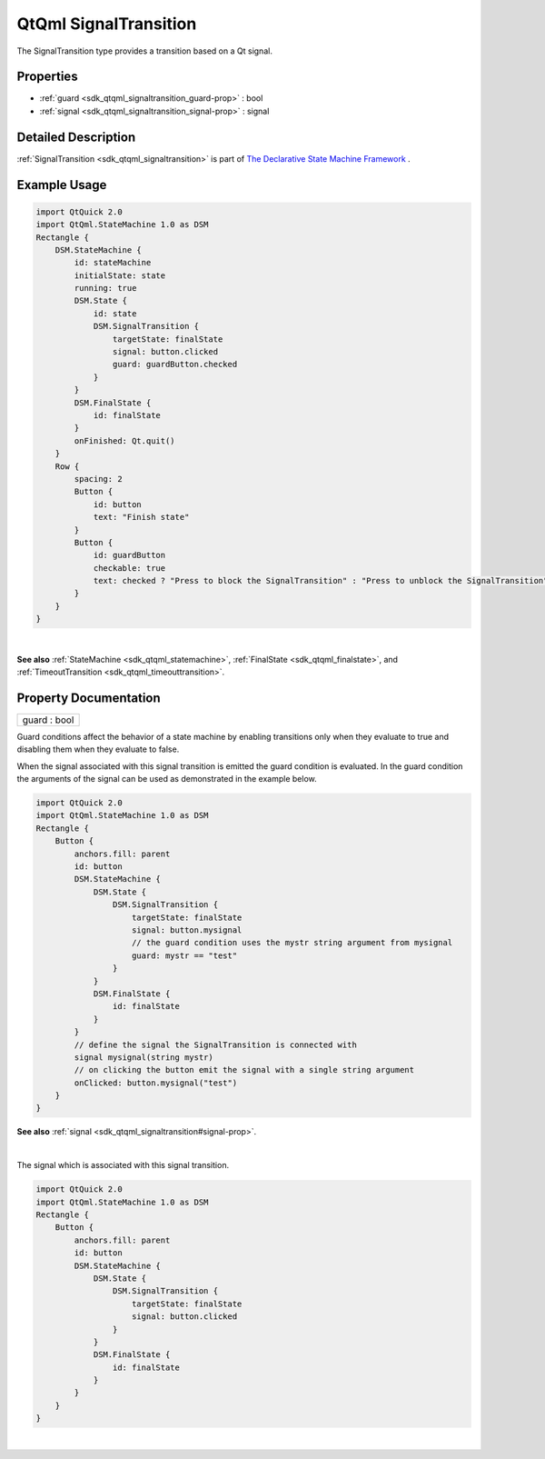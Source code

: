 .. _sdk_qtqml_signaltransition:
QtQml SignalTransition
======================

The SignalTransition type provides a transition based on a Qt signal.

+--------------------------------------+--------------------------------------+
| Import Statement:                    | import QtQml.StateMachine 1.0        |
+--------------------------------------+--------------------------------------+
| Since:                               | Qt 5.4                               |
+--------------------------------------+--------------------------------------+
| Inherits:                            | :ref:`QSignalTransition <sdk_qtqml_qsigna |
|                                      | ltransition>`_                       |
+--------------------------------------+--------------------------------------+

Properties
----------

-  :ref:`guard <sdk_qtqml_signaltransition_guard-prop>` : bool
-  :ref:`signal <sdk_qtqml_signaltransition_signal-prop>` : signal

Detailed Description
--------------------

:ref:`SignalTransition <sdk_qtqml_signaltransition>` is part of `The
Declarative State Machine
Framework </sdk/apps/qml/QtQml/qmlstatemachine/>`_ .

Example Usage
-------------

.. code:: qml

    import QtQuick 2.0
    import QtQml.StateMachine 1.0 as DSM
    Rectangle {
        DSM.StateMachine {
            id: stateMachine
            initialState: state
            running: true
            DSM.State {
                id: state
                DSM.SignalTransition {
                    targetState: finalState
                    signal: button.clicked
                    guard: guardButton.checked
                }
            }
            DSM.FinalState {
                id: finalState
            }
            onFinished: Qt.quit()
        }
        Row {
            spacing: 2
            Button {
                id: button
                text: "Finish state"
            }
            Button {
                id: guardButton
                checkable: true
                text: checked ? "Press to block the SignalTransition" : "Press to unblock the SignalTransition"
            }
        }
    }

| 

**See also** :ref:`StateMachine <sdk_qtqml_statemachine>`,
:ref:`FinalState <sdk_qtqml_finalstate>`, and
:ref:`TimeoutTransition <sdk_qtqml_timeouttransition>`.

Property Documentation
----------------------

.. _sdk_qtqml_signaltransition_guard-prop:

+--------------------------------------------------------------------------+
|        \ guard : bool                                                    |
+--------------------------------------------------------------------------+

Guard conditions affect the behavior of a state machine by enabling
transitions only when they evaluate to true and disabling them when they
evaluate to false.

When the signal associated with this signal transition is emitted the
guard condition is evaluated. In the guard condition the arguments of
the signal can be used as demonstrated in the example below.

.. code:: qml

    import QtQuick 2.0
    import QtQml.StateMachine 1.0 as DSM
    Rectangle {
        Button {
            anchors.fill: parent
            id: button
            DSM.StateMachine {
                DSM.State {
                    DSM.SignalTransition {
                        targetState: finalState
                        signal: button.mysignal
                        // the guard condition uses the mystr string argument from mysignal
                        guard: mystr == "test"
                    }
                }
                DSM.FinalState {
                    id: finalState
                }
            }
            // define the signal the SignalTransition is connected with
            signal mysignal(string mystr)
            // on clicking the button emit the signal with a single string argument
            onClicked: button.mysignal("test")
        }
    }

**See also** :ref:`signal <sdk_qtqml_signaltransition#signal-prop>`.

| 

.. _sdk_qtqml_signaltransition_-prop:

+--------------------------------------------------------------------------+
| :ref:` <>`\ signal : `signal <sdk_qtqml_signaltransition#signal-prop>` |
+--------------------------------------------------------------------------+

The signal which is associated with this signal transition.

.. code:: qml

    import QtQuick 2.0
    import QtQml.StateMachine 1.0 as DSM
    Rectangle {
        Button {
            anchors.fill: parent
            id: button
            DSM.StateMachine {
                DSM.State {
                    DSM.SignalTransition {
                        targetState: finalState
                        signal: button.clicked
                    }
                }
                DSM.FinalState {
                    id: finalState
                }
            }
        }
    }

| 
